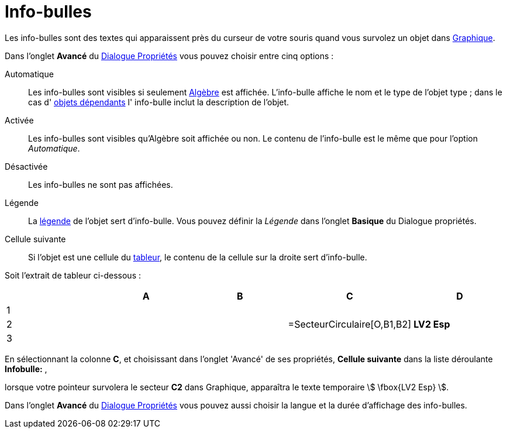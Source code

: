 = Info-bulles
:page-en: Tooltips
ifdef::env-github[:imagesdir: /fr/modules/ROOT/assets/images]

Les info-bulles sont des textes qui apparaissent près du curseur de votre souris quand vous survolez un objet dans
xref:/Graphique.adoc[Graphique].

Dans l'onglet *Avancé* du xref:/Dialogue_Propriétés.adoc[Dialogue Propriétés] vous pouvez choisir entre cinq options :

Automatique::
  Les info-bulles sont visibles si seulement xref:/Algèbre.adoc[Algèbre] est affichée. L'info-bulle affiche le nom et le
  type de l'objet type ; dans le cas d' xref:/Objets_libres_dépendants_ou_auxiliaires.adoc[objets dépendants] l'
  info-bulle inclut la description de l'objet.

Activée::
  Les info-bulles sont visibles qu'Algèbre soit affichée ou non. Le contenu de l'info-bulle est le même que pour
  l'option _Automatique_.

Désactivée::
  Les info-bulles ne sont pas affichées.

Légende::
  La xref:/Étiquettes_et_Légendes.adoc[légende] de l'objet sert d'info-bulle. Vous pouvez définir la _Légende_ dans
  l'onglet *Basique* du Dialogue propriétés.

Cellule suivante::
  Si l'objet est une cellule du xref:/Tableur.adoc[tableur], le contenu de la cellule sur la droite sert d'info-bulle.

[EXAMPLE]
====

Soit l'extrait de tableur ci-dessous :

[cols=",,,,",options="header",]
|===
| |A |B |C |D
|1 | | | |
|2 | | |=SecteurCirculaire[O,B1,B2] |*LV2 Esp*
|3 | | | |
|===

En sélectionnant la colonne *C*, et choisissant dans l'onglet 'Avancé' de ses propriétés, *Cellule suivante* dans la
liste déroulante *Infobulle:* ,

lorsque votre pointeur survolera le secteur *C2* dans Graphique, apparaîtra le texte temporaire stem:[ \fbox{LV2 Esp}
].

====



Dans l'onglet *Avancé* du xref:/Dialogue_Propriétés.adoc[Dialogue Propriétés] vous pouvez aussi choisir la langue et la
durée d'affichage des info-bulles.
